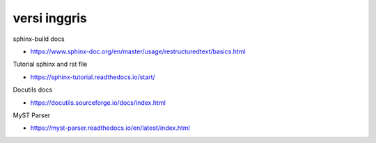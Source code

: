 """""""""""""""
versi inggris
"""""""""""""""

sphinx-build docs

- https://www.sphinx-doc.org/en/master/usage/restructuredtext/basics.html

Tutorial sphinx and rst file

- https://sphinx-tutorial.readthedocs.io/start/

Docutils docs

- https://docutils.sourceforge.io/docs/index.html

MyST Parser

- https://myst-parser.readthedocs.io/en/latest/index.html